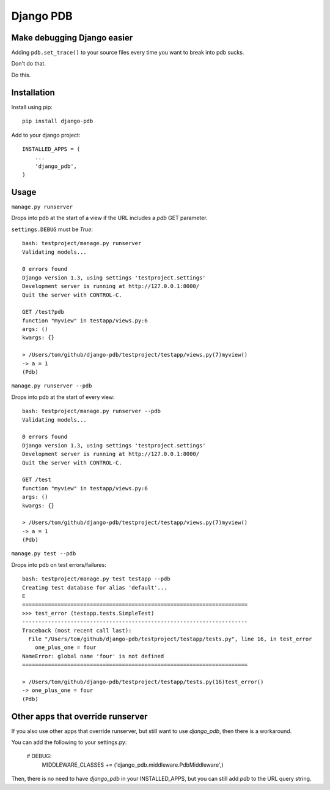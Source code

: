 Django PDB
==========

Make debugging Django easier
----------------------------

Adding ``pdb.set_trace()`` to your source files every time you want to break into pdb sucks.

Don't do that.

Do this.

Installation
------------

Install using pip::

    pip install django-pdb

Add to your django project::

    INSTALLED_APPS = (
        ...
        'django_pdb',
    )

Usage
-----

``manage.py runserver``

Drops into pdb at the start of a view if the URL includes a `pdb` GET parameter.

``settings.DEBUG`` must be `True`::

    bash: testproject/manage.py runserver
    Validating models...
    
    0 errors found
    Django version 1.3, using settings 'testproject.settings'
    Development server is running at http://127.0.0.1:8000/
    Quit the server with CONTROL-C.
    
    GET /test?pdb
    function "myview" in testapp/views.py:6
    args: ()
    kwargs: {}
    
    > /Users/tom/github/django-pdb/testproject/testapp/views.py(7)myview()
    -> a = 1
    (Pdb)

``manage.py runserver --pdb``

Drops into pdb at the start of every view::

    bash: testproject/manage.py runserver --pdb
    Validating models...
    
    0 errors found
    Django version 1.3, using settings 'testproject.settings'
    Development server is running at http://127.0.0.1:8000/
    Quit the server with CONTROL-C.
    
    GET /test
    function "myview" in testapp/views.py:6
    args: ()
    kwargs: {}
    
    > /Users/tom/github/django-pdb/testproject/testapp/views.py(7)myview()
    -> a = 1
    (Pdb)

``manage.py test --pdb``

Drops into pdb on test errors/failures::

    bash: testproject/manage.py test testapp --pdb
    Creating test database for alias 'default'...
    E
    ======================================================================
    >>> test_error (testapp.tests.SimpleTest)
    ----------------------------------------------------------------------
    Traceback (most recent call last):
      File "/Users/tom/github/django-pdb/testproject/testapp/tests.py", line 16, in test_error
        one_plus_one = four
    NameError: global name 'four' is not defined
    ======================================================================
    
    > /Users/tom/github/django-pdb/testproject/testapp/tests.py(16)test_error()
    -> one_plus_one = four
    (Pdb) 

Other apps that override runserver
--------------------------------------

If you also use other apps that override runserver, but still want to use `django_pdb`, 
then there is a workaround.

You can add the following to your settings.py:

    if DEBUG:
        MIDDLEWARE_CLASSES += ('django_pdb.middleware.PdbMiddleware',)

Then, there is no need to have `django_pdb` in your INSTALLED_APPS, but you can still
add `pdb` to the URL query string.
